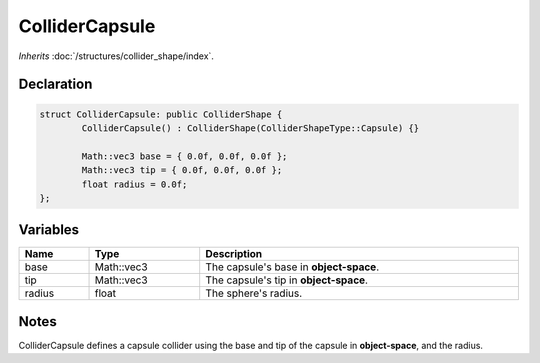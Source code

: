 ColliderCapsule
===============

*Inherits* :doc:`/structures/collider_shape/index`.

Declaration
-----------

.. code-block:: cpp

	struct ColliderCapsule: public ColliderShape {
		ColliderCapsule() : ColliderShape(ColliderShapeType::Capsule) {}

		Math::vec3 base = { 0.0f, 0.0f, 0.0f };
		Math::vec3 tip = { 0.0f, 0.0f, 0.0f };
		float radius = 0.0f;
	};

Variables
---------

.. list-table::
	:width: 100%
	:header-rows: 1
	:class: code-table

	* - Name
	  - Type
	  - Description
	* - base
	  - Math::vec3
	  - The capsule's base in **object-space**.
	* - tip
	  - Math::vec3
	  - The capsule's tip in **object-space**.
	* - radius
	  - float
	  - The sphere's radius.

Notes
-----

.. image:: /assets/collider_capsule.png

ColliderCapsule defines a capsule collider using the base and tip of the capsule in **object-space**, and the radius.